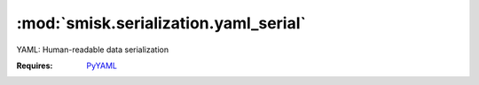 :mod:`smisk.serialization.yaml_serial`
=================================================

.. versionadded:: 1.1.1
.. module:: smisk.serialization.yaml_serial

YAML: Human-readable data serialization

:Requires: `PyYAML <http://pyyaml.org/wiki/PyYAML>`_


.. class:: YAMLSerializer(Serializer)
  
  .. method:: serialize(params, charset) -> tuple
    
    Write a Python structure into a YAML document.
    
    :Returns: :samp:`(str charset, object doc)`
  
  
  .. method:: serialize_error(status, params, charset=None)
  
  
     
  .. method:: unserialize(file, length=-1, charset=None) -> tuple
    
    Read a YAML document into a Python structure.
    
    :Returns: :samp:`(collection args, dict params)`


.. Seealso::

  `YAML 1.1 <http://yaml.org/spec/1.1/>`_
    YAML 1.1 specification
